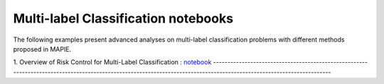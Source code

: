 Multi-label Classification notebooks
===========================

The following examples present advanced analyses
on multi-label classification problems with different 
methods proposed in MAPIE.

1. Overview of Risk Control for Multi-Label Classification : 
`notebook <https://github.com/scikit-learn-contrib/MAPIE/tree/master/notebooks/classification/tutorial_multilabel_classification.ipynb>`_
---------------------------------------------------------------------------------------------------------------------------------------------------------------------
